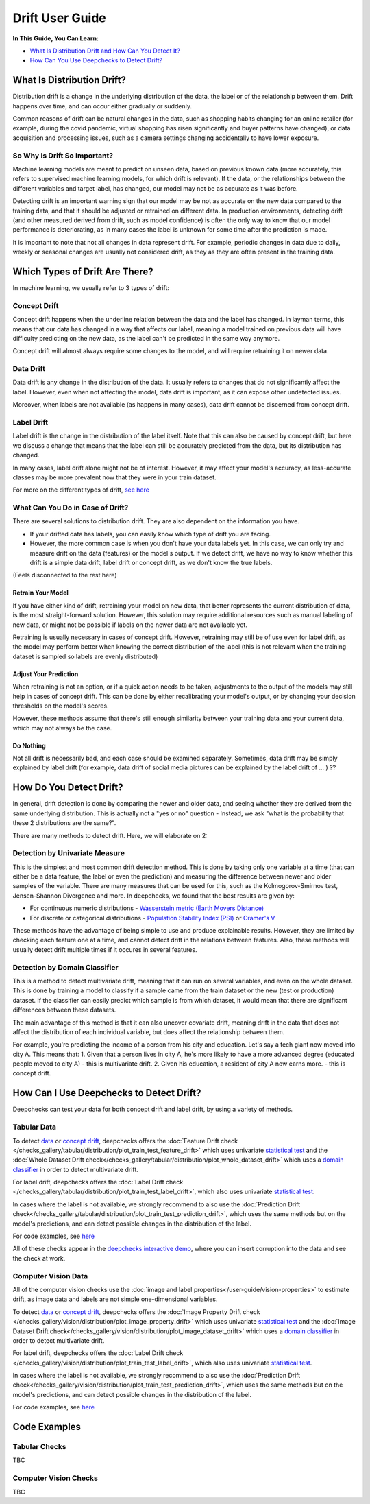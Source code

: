 .. _drift_user_guide:

====================
Drift User Guide
====================

**In This Guide, You Can Learn:**

* `What Is Distribution Drift and How Can You Detect It? <#what-is-distribution-drift>`__
* `How Can You Use Deepchecks to Detect Drift? <#how-can-i-use-deepchecks-to-detect-drift>`__


What Is Distribution Drift?
==========================

Distribution drift is a change in the underlying distribution of the data, the label or of the relationship between them. Drift happens over time,
and can occur either gradually or suddenly.

Common reasons of drift can be natural changes in the data, such as shopping habits changing for an online retailer
(for example, during the covid pandemic, virtual shopping has risen significantly and buyer patterns have changed), or
data acquisition and processing issues, such as a camera settings changing accidentally to have lower exposure.

So Why Is Drift So Important?
-----------------------------

Machine learning models are meant to predict on unseen data, based on previous known data (more accurately, this refers
to supervised machine learning models, for which drift is relevant).
If the data, or the relationships between the different variables and target label, has changed, our model may not be as
accurate as it was before.

Detecting drift is an important warning sign that our model may be not as accurate on the new data compared to the training data, and that it should be
adjusted or retrained on different data.
In production environments, detecting drift (and other measured derived from drift, such as model confidence) is often the only way to know that our model performance is deteriorating,
as in many cases the label is unknown for some time after the prediction is made.

It is important to note that not all changes in data represent drift. For example, periodic changes in data due to daily, weekly or
seasonal changes are usually not considered drift, as they as they are often present in the training data.


Which Types of Drift Are There?
================================

In machine learning, we usually refer to 3 types of drift:

Concept Drift
-------------
Concept drift happens when the underline relation between the data and the label has changed. In layman terms, this means that our
data has changed in a way that affects our label, meaning a model trained on previous data will have difficulty predicting
on the new data, as the label can't be predicted in the same way anymore.

Concept drift will almost always require some changes to the model, and will require retraining it on newer data.

Data Drift
----------
Data drift is any change in the distribution of the data. It usually refers to changes that do not significantly affect the label.
However, even when not affecting the model, data drift is important, as it can expose other undetected issues.

Moreover, when labels are not available (as happens in many cases), data drift cannot be discerned from concept drift.

Label Drift
-----------
Label drift is the change in the distribution of the label itself. Note that this can also be caused by concept drift,
but here we discuss a change that means that the label can still be accurately predicted from the data, but its
distribution has changed.

In many cases, label drift alone might not be of interest. However, it may affect your model's accuracy, as less-accurate
classes may be more prevalent now that they were in your train dataset.

For more on the different types of drift, `see here <https://deepchecks.com/data-drift-vs-concept-drift-what-are-the-main-differences/>`_

What Can You Do in Case of Drift?
---------------------------------

There are several solutions to distribution drift. They are also dependent on the information you have.

* If your drifted data has labels, you can easily know which type of drift you are facing.
* However, the more common case is when you don't have your data labels yet. In this case, we can only try and measure
  drift on the data (features) or the model's output.
  If we detect drift, we have no way to know whether this drift is a simple data drift, label drift or concept drift, as
  we don't know the true labels.

(Feels disconnected to the rest here)

Retrain Your Model
^^^^^^^^^^^^^^^^^^

If you have either kind of drift, retraining your model on new data, that better represents the current distribution
of data, is the most straight-forward solution.
However, this solution may require additional resources such as manual labeling of new data, or might not be possible
if labels on the newer data are not available yet.

Retraining is usually necessary in cases of concept drift. However, retraining may still be of use even for label drift,
as the model may perform better when knowing the correct distribution of the label (this is not relevant when the
training dataset is sampled so labels are evenly distributed)


Adjust Your Prediction
^^^^^^^^^^^^^^^^^^^^^^

When retraining is not an option, or if a quick action needs to be taken, adjustments to the output of the models may
still help in cases of concept drift. This can be done by either recalibrating your model's output, or by changing your
decision thresholds on the model's scores.

However, these methods assume that there's still enough similarity between your training data and your current data,
which may not always be the case.

Do Nothing
^^^^^^^^^^

Not all drift is necessarily bad, and each case should be examined separately. Sometimes, data drift may be simply
explained by label drift (for example, data drift of social media pictures  can be explained by the label drift of ... ) ??


How Do You Detect Drift?
=========================

In general, drift detection is done by comparing the newer and older data, and seeing whether they are derived from
the same underlying distribution. This is actually not a "yes or no" question - Instead, we ask "what is the probability
that these 2 distributions are the same?".

There are many methods to detect drift. Here, we will elaborate on 2:

Detection by Univariate Measure
--------------------------------
This is the simplest and most common drift detection method.
This is done by taking only one variable at a time (that can either be a data feature, the label or even the prediction)
and measuring the difference between newer and older samples of the variable.
There are many measures that can be used for this, such as the Kolmogorov-Smirnov test, Jensen-Shannon Divergence and more.
In deepchecks, we found that the best results are given by:

* For continuous numeric distributions - `Wasserstein metric (Earth Movers Distance) <https://en.wikipedia.org/wiki/Wasserstein_metric>`__
* For discrete or categorical distributions - `Population Stability Index (PSI) <https://www.lexjansen.com/wuss/2017/47_Final_Paper_PDF.pdf>`__ or `Cramer's V <https://en.wikipedia.org/wiki/Cram%C3%A9r%27s_V>`__

These methods have the advantage of being simple to use and produce explainable results. However, they are limited by
checking each feature one at a time, and cannot detect drift in the relations between features. Also, these methods
will usually detect drift multiple times if it occures in several features.

Detection by Domain Classifier
------------------------------

This is a method to detect multivariate drift, meaning that it can run on several variables, and even on the whole dataset.
This is done by training a model to classify if a sample came from the train dataset or the new (test or production) dataset.
If the classifier can easily predict which sample is from which dataset, it would mean that there are significant differences between these datasets.

The main advantage of this method is that it can also uncover covariate drift, meaning drift in the data that does not
affect the distribution of each individual variable, but does affect the relationship between them.

For example, you're predicting the income of a person from his city and education. Let's say a tech giant now moved into city A. This means that:
1. Given that a person lives in city A, he's more likely to have a more advanced degree (educated people moved to city A) - this is multivariate drift.
2. Given his education, a resident of city A now earns more. - this is concept drift.


How Can I Use Deepchecks to Detect Drift?
=========================================
Deepchecks can test your data for both concept drift and label drift, by using a variety of methods.

Tabular Data
------------

To detect `data <#data-drift>`__ or `concept drift <#concept-drift>`__, deepchecks offers the
:doc:`Feature Drift check </checks_gallery/tabular/distribution/plot_train_test_feature_drift>` which uses univariate
`statistical test <#detection-by-statistical-test>`__ and the :doc:`Whole Dataset Drift check</checks_gallery/tabular/distribution/plot_whole_dataset_drift>`
which uses a `domain classifier <#detection-by-domain-classifier>`__ in order to detect multivariate drift.

For label drift, deepchecks offers the :doc:`Label Drift check </checks_gallery/tabular/distribution/plot_train_test_label_drift>`, which also uses univariate `statistical test <#detection-by-statistical-test>`__.

In cases where the label is not available, we strongly recommend to also use the :doc:`Prediction Drift check</checks_gallery/tabular/distribution/plot_train_test_prediction_drift>`,
which uses the same methods but on the model's predictions, and can detect possible changes in the distribution of the label.

For code examples, see `here <#tabular-checks>`__

All of these checks appear in the `deepchecks interactive demo <https://checks-demo.deepchecks.com>`__, where you can
insert corruption into the data and see the check at work.

Computer Vision Data
--------------------

All of the computer vision checks use the :doc:`image and label properties</user-guide/vision-properties>` to estimate
drift, as image data and labels are not simple one-dimensional variables.

To detect `data <#data-drift>`__ or `concept drift <#concept-drift>`__, deepchecks offers the
:doc:`Image Property Drift check </checks_gallery/vision/distribution/plot_image_property_drift>` which uses univariate
`statistical test <#detection-by-statistical-test>`__ and the :doc:`Image Dataset Drift check</checks_gallery/vision/distribution/plot_image_dataset_drift>`
which uses a `domain classifier <#detection-by-domain-classifier>`__ in order to detect multivariate drift.

For label drift, deepchecks offers the :doc:`Label Drift check </checks_gallery/vision/distribution/plot_train_test_label_drift>`, which also uses univariate `statistical test <#detection-by-statistical-test>`__.

In cases where the label is not available, we strongly recommend to also use the :doc:`Prediction Drift check</checks_gallery/vision/distribution/plot_train_test_prediction_drift>`,
which uses the same methods but on the model's predictions, and can detect possible changes in the distribution of the label.

For code examples, see `here <#computer-vision-checks>`__


Code Examples
=============


Tabular Checks
--------------
TBC


Computer Vision Checks
----------------------

TBC